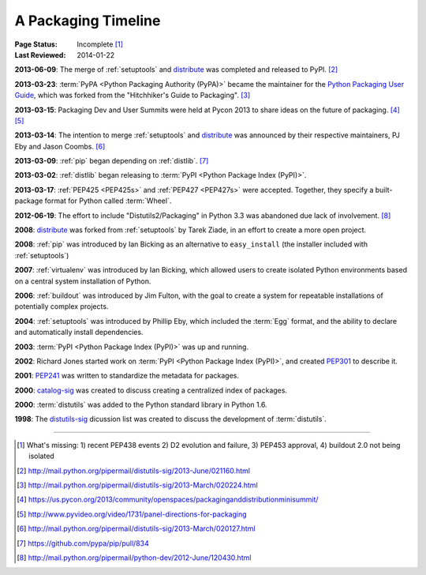 
.. _`History`:

====================
A Packaging Timeline
====================

:Page Status: Incomplete [#]_
:Last Reviewed: 2014-01-22


**2013-06-09**: The merge of :ref:`setuptools` and `distribute`_ was completed
and released to PyPI. [#]_

**2013-03-23**: :term:`PyPA <Python Packaging Authority (PyPA)>` became the
maintainer for the `Python Packaging User Guide`_, which was forked from the
"Hitchhiker's Guide to Packaging". [#]_

**2013-03-15**: Packaging Dev and User Summits were held at Pycon 2013 to share
ideas on the future of packaging. [#]_ [#]_

**2013-03-14**: The intention to merge :ref:`setuptools` and `distribute`_
was announced by their respective maintainers, PJ Eby and Jason Coombs. [#]_

**2013-03-09**: :ref:`pip` began depending on :ref:`distlib`. [#]_

**2013-03-02**: :ref:`distlib` began releasing to :term:`PyPI <Python Package
Index (PyPI)>`.

**2013-03-17**: :ref:`PEP425 <PEP425s>` and :ref:`PEP427 <PEP427s>` were
accepted.  Together, they specify a built-package format for Python called
:term:`Wheel`.

**2012-06-19**: The effort to include "Distutils2/Packaging" in Python 3.3 was
abandoned due lack of involvement. [#]_

**2008**: `distribute`_ was forked from :ref:`setuptools` by Tarek Ziade, in an
effort to create a more open project.

**2008**: :ref:`pip` was introduced by Ian Bicking as an alternative to
``easy_install`` (the installer included with :ref:`setuptools`)

**2007**: :ref:`virtualenv` was introduced by Ian Bicking, which allowed users
to create isolated Python environments based on a central system installation of
Python.

**2006**: :ref:`buildout` was introduced by Jim Fulton, with the goal to create
a system for repeatable installations of potentially complex projects.

**2004**: :ref:`setuptools` was introduced by Phillip Eby, which included the
:term:`Egg` format, and the ability to declare and automatically install
dependencies.

**2003**: :term:`PyPI <Python Package Index (PyPI)>` was up and running.

**2002**: Richard Jones started work on :term:`PyPI <Python Package Index
(PyPI)>`, and created `PEP301`_ to describe it.

**2001**: `PEP241`_ was written to standardize the metadata for packages.

**2000**: `catalog-sig`_ was created to discuss creating a centralized index of
packages.

**2000**: :term:`distutils` was added to the Python standard library in Python 1.6.

**1998**: The `distutils-sig`_ dicussion list was created to discuss the
development of :term:`distutils`.


.. _distutils-sig: http://www.python.org/community/sigs/current/distutils-sig/
.. _catalog-sig: https://mail.python.org/mailman/listinfo/catalog-sig
.. _`Python Packaging User Guide`: https://python-packaging-user-guide.readthedocs.org/en/latest/
.. _PEP241: http://www.python.org/dev/peps/pep-0241
.. _PEP314: http://www.python.org/dev/peps/pep-0314
.. _PEP301: http://www.python.org/dev/peps/pep-0301
.. _distribute: https://pypi.python.org/pypi/distribute

----

.. [#] What's missing: 1) recent PEP438 events 2) D2 evolution and failure, 3)
       PEP453 approval, 4) buildout 2.0 not being isolated
.. [#] http://mail.python.org/pipermail/distutils-sig/2013-June/021160.html
.. [#] http://mail.python.org/pipermail/distutils-sig/2013-March/020224.html
.. [#] https://us.pycon.org/2013/community/openspaces/packaginganddistributionminisummit/
.. [#] http://www.pyvideo.org/video/1731/panel-directions-for-packaging
.. [#] http://mail.python.org/pipermail/distutils-sig/2013-March/020127.html
.. [#] https://github.com/pypa/pip/pull/834
.. [#] http://mail.python.org/pipermail/python-dev/2012-June/120430.html


